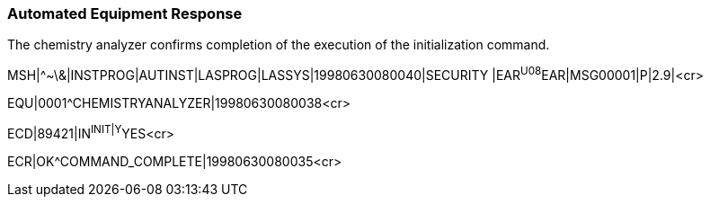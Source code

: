 === Automated Equipment Response
[v291_section="13.5.8"]

The chemistry analyzer confirms completion of the execution of the initialization command.

[er7]
MSH|^~\&|INSTPROG|AUTINST|LASPROG|LASSYS|19980630080040|SECURITY |EAR^U08^EAR|MSG00001|P|2.9|<cr>

[er7]
EQU|0001^CHEMISTRYANALYZER|19980630080038<cr>

[er7]
ECD|89421|IN^INIT|Y^YES<cr>

[er7]
ECR|OK^COMMAND_COMPLETE|19980630080035<cr>


